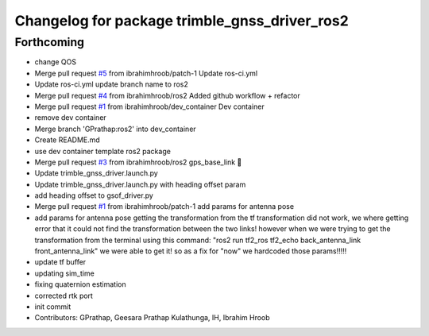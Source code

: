 ^^^^^^^^^^^^^^^^^^^^^^^^^^^^^^^^^^^^^^^^^^^^^^
Changelog for package trimble_gnss_driver_ros2
^^^^^^^^^^^^^^^^^^^^^^^^^^^^^^^^^^^^^^^^^^^^^^

Forthcoming
-----------
* change QOS
* Merge pull request `#5 <https://github.com/LCAS/trimble_gnss_driver_ros2/issues/5>`_ from ibrahimhroob/patch-1
  Update ros-ci.yml
* Update ros-ci.yml
  update branch name to ros2
* Merge pull request `#4 <https://github.com/LCAS/trimble_gnss_driver_ros2/issues/4>`_ from ibrahimhroob/ros2
  Added github workflow + refactor
* Merge pull request `#1 <https://github.com/LCAS/trimble_gnss_driver_ros2/issues/1>`_ from ibrahimhroob/dev_container
  Dev container
* remove dev container
* Merge branch 'GPrathap:ros2' into dev_container
* Create README.md
* use dev container template ros2 package
* Merge pull request `#3 <https://github.com/LCAS/trimble_gnss_driver_ros2/issues/3>`_ from ibrahimhroob/ros2
  gps_base_link 👯
* Update trimble_gnss_driver.launch.py
* Update trimble_gnss_driver.launch.py with heading offset param
* add heading offset to gsof_driver.py
* Merge pull request `#1 <https://github.com/LCAS/trimble_gnss_driver_ros2/issues/1>`_ from ibrahimhroob/patch-1
  add params for antenna pose
* add params for antenna pose
  getting the transformation from the tf transformation did not work, we where getting error that it could not find the transformation between the two links! however when we were trying to get the transformation from the terminal using this command: "ros2 run tf2_ros tf2_echo back_antenna_link front_antenna_link" we were able to get it! so as a fix for "now" we hardcoded those params!!!!!
* update tf buffer
* updating sim_time
* fixing quaternion estimation
* corrected rtk port
* init commit
* Contributors: GPrathap, Geesara Prathap Kulathunga, IH, Ibrahim Hroob
